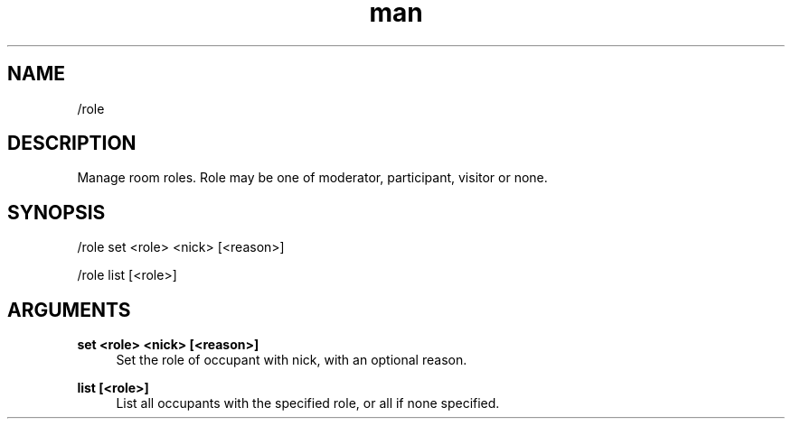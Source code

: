 .TH man 1 "2022-03-30" "0.12.0" "Profanity XMPP client"

.SH NAME
/role

.SH DESCRIPTION
Manage room roles. Role may be one of moderator, participant, visitor or none.

.SH SYNOPSIS
/role set <role> <nick> [<reason>]

.LP
/role list [<role>]

.LP

.SH ARGUMENTS
.PP
\fBset <role> <nick> [<reason>]\fR
.RS 4
Set the role of occupant with nick, with an optional reason.
.RE
.PP
\fBlist [<role>]\fR
.RS 4
List all occupants with the specified role, or all if none specified.
.RE
